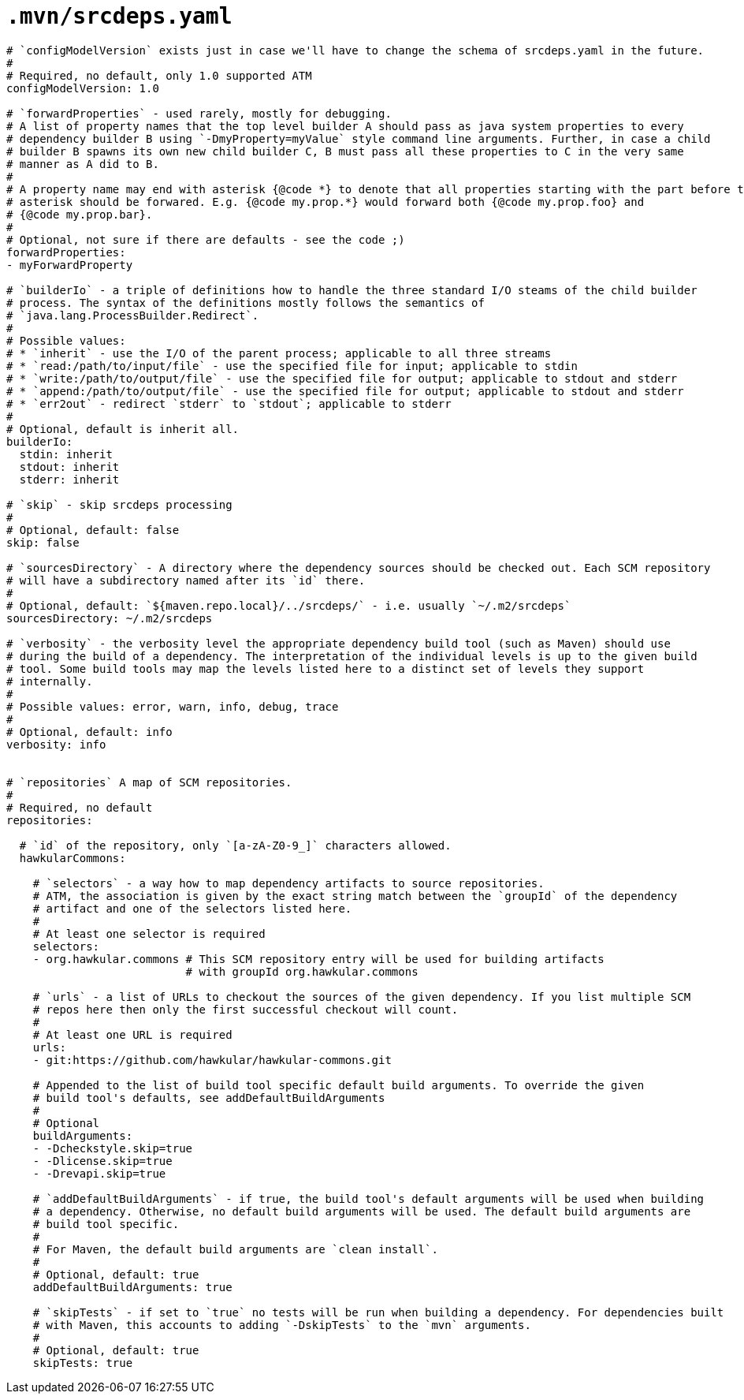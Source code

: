 = `.mvn/srcdeps.yaml`

[source,yaml]
----

# `configModelVersion` exists just in case we'll have to change the schema of srcdeps.yaml in the future.
#
# Required, no default, only 1.0 supported ATM
configModelVersion: 1.0

# `forwardProperties` - used rarely, mostly for debugging.
# A list of property names that the top level builder A should pass as java system properties to every
# dependency builder B using `-DmyProperty=myValue` style command line arguments. Further, in case a child
# builder B spawns its own new child builder C, B must pass all these properties to C in the very same
# manner as A did to B.
#
# A property name may end with asterisk {@code *} to denote that all properties starting with the part before the
# asterisk should be forwared. E.g. {@code my.prop.*} would forward both {@code my.prop.foo} and
# {@code my.prop.bar}.
#
# Optional, not sure if there are defaults - see the code ;)
forwardProperties:
- myForwardProperty

# `builderIo` - a triple of definitions how to handle the three standard I/O steams of the child builder
# process. The syntax of the definitions mostly follows the semantics of
# `java.lang.ProcessBuilder.Redirect`.
#
# Possible values:
# * `inherit` - use the I/O of the parent process; applicable to all three streams
# * `read:/path/to/input/file` - use the specified file for input; applicable to stdin
# * `write:/path/to/output/file` - use the specified file for output; applicable to stdout and stderr
# * `append:/path/to/output/file` - use the specified file for output; applicable to stdout and stderr
# * `err2out` - redirect `stderr` to `stdout`; applicable to stderr
#
# Optional, default is inherit all.
builderIo:
  stdin: inherit
  stdout: inherit
  stderr: inherit

# `skip` - skip srcdeps processing
#
# Optional, default: false
skip: false

# `sourcesDirectory` - A directory where the dependency sources should be checked out. Each SCM repository
# will have a subdirectory named after its `id` there.
#
# Optional, default: `${maven.repo.local}/../srcdeps/` - i.e. usually `~/.m2/srcdeps`
sourcesDirectory: ~/.m2/srcdeps

# `verbosity` - the verbosity level the appropriate dependency build tool (such as Maven) should use
# during the build of a dependency. The interpretation of the individual levels is up to the given build
# tool. Some build tools may map the levels listed here to a distinct set of levels they support
# internally.
#
# Possible values: error, warn, info, debug, trace
#
# Optional, default: info
verbosity: info


# `repositories` A map of SCM repositories.
#
# Required, no default
repositories:

  # `id` of the repository, only `[a-zA-Z0-9_]` characters allowed.
  hawkularCommons:

    # `selectors` - a way how to map dependency artifacts to source repositories.
    # ATM, the association is given by the exact string match between the `groupId` of the dependency
    # artifact and one of the selectors listed here.
    #
    # At least one selector is required
    selectors:
    - org.hawkular.commons # This SCM repository entry will be used for building artifacts
                           # with groupId org.hawkular.commons

    # `urls` - a list of URLs to checkout the sources of the given dependency. If you list multiple SCM
    # repos here then only the first successful checkout will count.
    #
    # At least one URL is required
    urls:
    - git:https://github.com/hawkular/hawkular-commons.git

    # Appended to the list of build tool specific default build arguments. To override the given
    # build tool's defaults, see addDefaultBuildArguments
    #
    # Optional
    buildArguments:
    - -Dcheckstyle.skip=true
    - -Dlicense.skip=true
    - -Drevapi.skip=true

    # `addDefaultBuildArguments` - if true, the build tool's default arguments will be used when building
    # a dependency. Otherwise, no default build arguments will be used. The default build arguments are
    # build tool specific.
    #
    # For Maven, the default build arguments are `clean install`.
    #
    # Optional, default: true
    addDefaultBuildArguments: true

    # `skipTests` - if set to `true` no tests will be run when building a dependency. For dependencies built
    # with Maven, this accounts to adding `-DskipTests` to the `mvn` arguments.
    #
    # Optional, default: true
    skipTests: true

----

